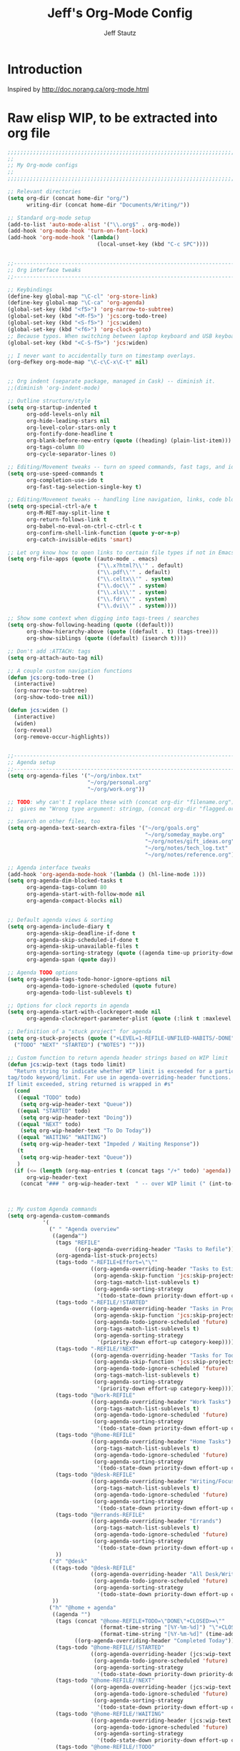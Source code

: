 #+TITLE: Jeff's Org-Mode Config
#+AUTHOR: Jeff Stautz
#+EMAIL: jeff@jeffstautz.com
#+LANGUAGE:  en
#+OPTIONS: toc:nil num:nil ^:nil H:4
#+PROPERTY: header-args :tangle "lisp/org-mode-init.el"

#+begin_quote

#+end_quote

#+TOC: headlines 2

* Introduction

Inspired by http://doc.norang.ca/org-mode.html

* 

* Raw elisp WIP, to be extracted into org file

#+name: org-mode-lisp-wip
#+BEGIN_SRC emacs-lisp
;;;;;;;;;;;;;;;;;;;;;;;;;;;;;;;;;;;;;;;;;;;;;;;;;;;;;;;;;;;;;;;;;;;;;;;;;;;;;;;
;;
;; My Org-mode configs
;;
;;;;;;;;;;;;;;;;;;;;;;;;;;;;;;;;;;;;;;;;;;;;;;;;;;;;;;;;;;;;;;;;;;;;;;;;;;;;;;;

;; Relevant directories
(setq org-dir (concat home-dir "org/")
      writing-dir (concat home-dir "Documents/Writing/"))

;; Standard org-mode setup
(add-to-list 'auto-mode-alist '("\\.org$" . org-mode))
(add-hook 'org-mode-hook 'turn-on-font-lock)
(add-hook 'org-mode-hook '(lambda()
                            (local-unset-key (kbd "C-c SPC"))))


;;-----------------------------------------------------------------------------
;; Org interface tweaks
;;-----------------------------------------------------------------------------

;; Keybindings
(define-key global-map "\C-cl" 'org-store-link)
(define-key global-map "\C-ca" 'org-agenda)
(global-set-key (kbd "<f5>") 'org-narrow-to-subtree)
(global-set-key (kbd "<M-f5>") 'jcs:org-todo-tree)
(global-set-key (kbd "<S-f5>") 'jcs:widen)
(global-set-key (kbd "<f6>") 'org-clock-goto)
;; Because typos. When switching between laptop keyboard and USB keyboard
(global-set-key (kbd "<C-S-f5>") 'jcs:widen)

;; I never want to accidentally turn on timestamp overlays.
(org-defkey org-mode-map "\C-c\C-x\C-t" nil)


;; Org indent (separate package, managed in Cask) -- diminish it.
;;(diminish 'org-indent-mode)

;; Outline structure/style
(setq org-startup-indented t
      org-odd-levels-only nil
      org-hide-leading-stars nil
      org-level-color-stars-only t
      org-fontify-done-headline t
      org-blank-before-new-entry (quote ((heading) (plain-list-item)))
      org-tags-column 80
      org-cycle-separator-lines 0)

;; Editing/Movement tweaks -- turn on speed commands, fast tags, and ido
(setq org-use-speed-commands t
      org-completion-use-ido t
      org-fast-tag-selection-single-key t)

;; Editing/Movement tweaks -- handling line navigation, links, code blocks
(setq org-special-ctrl-a/e t
      org-M-RET-may-split-line t
      org-return-follows-link t
      org-babel-no-eval-on-ctrl-c-ctrl-c t
      org-confirm-shell-link-function (quote y-or-n-p)
      org-catch-invisible-edits 'smart)

;; Let org know how to open links to certain file types if not in Emacs
(setq org-file-apps (quote ((auto-mode . emacs)
                            ("\\.x?html?\\'" . default)
                            ("\\.pdf\\'" . default)
                            ("\\.celtx\\'" . system)
                            ("\\.doc\\'" . system)
                            ("\\.xls\\'" . system)
                            ("\\.fdr\\'" . system)
                            ("\\.dvi\\'" . system))))

;; Show some context when digging into tags-trees / searches
(setq org-show-following-heading (quote ((default)))
      org-show-hierarchy-above (quote ((default . t) (tags-tree)))
      org-show-siblings (quote ((default) (isearch t))))

;; Don't add :ATTACH: tags
(setq org-attach-auto-tag nil)

;; A couple custom navigation functions
(defun jcs:org-todo-tree ()
  (interactive)
  (org-narrow-to-subtree)
  (org-show-todo-tree nil))

(defun jcs:widen ()
  (interactive)
  (widen)
  (org-reveal)
  (org-remove-occur-highlights))


;;-----------------------------------------------------------------------------
;; Agenda setup
;;-----------------------------------------------------------------------------
(setq org-agenda-files '("~/org/inbox.txt"
                         "~/org/personal.org"
                         "~/org/work.org"))

;; TODO: why can't I replace these with (concat org-dir "filename.org")?
;;  gives me "Wrong type argument: stringp, (concat org-dir "flagged.org")"

;; Search on other files, too
(setq org-agenda-text-search-extra-files '("~/org/goals.org"
                                           "~/org/someday_maybe.org"
                                           "~/org/notes/gift_ideas.org"
                                           "~/org/notes/tech_log.txt"
                                           "~/org/notes/reference.org"))

;; Agenda interface tweaks
(add-hook 'org-agenda-mode-hook '(lambda () (hl-line-mode 1)))
(setq org-agenda-dim-blocked-tasks t
      org-agenda-tags-column 80
      org-agenda-start-with-follow-mode nil
      org-agenda-compact-blocks nil)


;; Default agenda views & sorting
(setq org-agenda-include-diary t
      org-agenda-skip-deadline-if-done t
      org-agenda-skip-scheduled-if-done t
      org-agenda-skip-unavailable-files t
      org-agenda-sorting-strategy (quote ((agenda time-up priority-down) (todo priority-down) (tags priority-down)))
      org-agenda-span (quote day))

;; Agenda TODO options
(setq org-agenda-tags-todo-honor-ignore-options nil
      org-agenda-todo-ignore-scheduled (quote future)
      org-agenda-todo-list-sublevels t)

;; Options for clock reports in agenda
(setq org-agenda-start-with-clockreport-mode nil
      org-agenda-clockreport-parameter-plist (quote (:link t :maxlevel 3)))

;; Definition of a "stuck project" for agenda
(setq org-stuck-projects (quote ("+LEVEL=1-REFILE-UNFILED-HABITS/-DONE"
  ("TODO" "NEXT" "STARTED") ("NOTES") "")))

;; Custom function to return agenda header strings based on WIP limit
(defun jcs:wip-text (tags todo limit)
  "Return string to indicate whether WIP limit is exceeded for a particular
tag/todo keyword/limit. For use in agenda-overriding-header functions.
If limit exceeded, string returned is wrapped in #s"
  (cond
   ((equal "TODO" todo)
    (setq org-wip-header-text "Queue"))
   ((equal "STARTED" todo)
    (setq org-wip-header-text "Doing"))
   ((equal "NEXT" todo)
    (setq org-wip-header-text "To Do Today"))
   ((equal "WAITING" "WAITING")
    (setq org-wip-header-text "Impeded / Waiting Response"))
   (t
    (setq org-wip-header-text "Queue"))
   )
  (if (<= (length (org-map-entries t (concat tags "/+" todo) 'agenda)) limit)
      org-wip-header-text
    (concat "### " org-wip-header-text  " -- over WIP limit (" (int-to-string limit) ") ###")))



;; My custom Agenda commands
(setq org-agenda-custom-commands
           '(
             (" " "Agenda overview"
              ((agenda"")
			   (tags "REFILE" 
					 ((org-agenda-overriding-header "Tasks to Refile")))
			   (org-agenda-list-stuck-projects) 
			   (tags-todo "-REFILE+Effort=\"\""
						  ((org-agenda-overriding-header "Tasks to Estimate")
						   (org-agenda-skip-function 'jcs:skip-projects)
						   (org-tags-match-list-sublevels t)
						   (org-agenda-sorting-strategy
							'(todo-state-down priority-down effort-up category-keep))))
			   (tags-todo "-REFILE/!STARTED"
			    		  ((org-agenda-overriding-header "Tasks in Progress")
			    		   (org-agenda-skip-function 'jcs:skip-projects)
			    		   (org-agenda-todo-ignore-scheduled 'future)
			    		   (org-tags-match-list-sublevels t)
			    		   (org-agenda-sorting-strategy
			    			'(priority-down effort-up category-keep))))
			   (tags-todo "-REFILE/!NEXT"
			    		  ((org-agenda-overriding-header "Tasks for Today")
			    		   (org-agenda-skip-function 'jcs:skip-projects)
			    		   (org-agenda-todo-ignore-scheduled 'future)
			    		   (org-tags-match-list-sublevels t)
			    		   (org-agenda-sorting-strategy
			    			'(priority-down effort-up category-keep))))
			   (tags-todo "@work-REFILE"
						  ((org-agenda-overriding-header "Work Tasks")
						   (org-tags-match-list-sublevels t)
						   (org-agenda-todo-ignore-scheduled 'future)
						   (org-agenda-sorting-strategy
							'(todo-state-down priority-down effort-up category-keep))))
			   (tags-todo "@home-REFILE"
						  ((org-agenda-overriding-header "Home Tasks")
						   (org-tags-match-list-sublevels t)
						   (org-agenda-todo-ignore-scheduled 'future)
						   (org-agenda-sorting-strategy
							'(todo-state-down priority-down effort-up category-keep))))
			   (tags-todo "@desk-REFILE"
						  ((org-agenda-overriding-header "Writing/Focused Tasks")
						   (org-tags-match-list-sublevels t)
						   (org-agenda-todo-ignore-scheduled 'future)
						   (org-agenda-sorting-strategy
							'(todo-state-down priority-down effort-up category-keep))))
			   (tags-todo "@errands-REFILE"
						  ((org-agenda-overriding-header "Errands")
						   (org-tags-match-list-sublevels t)
						   (org-agenda-todo-ignore-scheduled 'future)
						   (org-agenda-sorting-strategy
							'(todo-state-down priority-down effort-up category-keep))))
			   ))
			 ("d" "@desk"
              ((tags-todo "@desk-REFILE" 
						  ((org-agenda-overriding-header "All Desk/Writing Tasks")
						   (org-agenda-todo-ignore-scheduled 'future)
						   (org-agenda-sorting-strategy
							'(todo-state-down priority-down effort-up category-keep))))
              ))
             ("h" "@home + agenda"
              ((agenda "")
               (tags (concat "@home-REFILE+TODO=\"DONE\"+CLOSED>=\""
                             (format-time-string "[%Y-%m-%d]") "\"+CLOSED<=\""
                             (format-time-string "[%Y-%m-%d]" (time-add (current-time) (days-to-time 1))) "\"")
                     ((org-agenda-overriding-header "Completed Today")))
               (tags-todo "@home-REFILE/!STARTED" 
						  ((org-agenda-overriding-header (jcs:wip-text "@home" "STARTED" 1))
						   (org-agenda-todo-ignore-scheduled 'future)
						   (org-agenda-sorting-strategy
							'(todo-state-down priority-down priority-down effort-up category-keep))))
               (tags-todo "@home-REFILE/!NEXT"
                          ((org-agenda-overriding-header (jcs:wip-text "@home" "NEXT" 3))
						   (org-agenda-todo-ignore-scheduled 'future)
						   (org-agenda-sorting-strategy
							'(todo-state-down priority-down effort-up category-keep))))
               (tags-todo "@home-REFILE/!WAITING"
                          ((org-agenda-overriding-header (jcs:wip-text "@home" "WAITING" 3))
						   (org-agenda-todo-ignore-scheduled 'future)
						   (org-agenda-sorting-strategy
							'(todo-state-down priority-down effort-up category-keep))))
               (tags-todo "@home-REFILE/!TODO"
                          ((org-agenda-overriding-header (jcs:wip-text "@home" "TODO" 20))
						   (org-agenda-todo-ignore-scheduled 'future)
						   (org-agenda-sorting-strategy
							'(todo-state-down priority-down effort-up category-keep))))
               (tags (concat "@home-REFILE+TODO=\"DONE\"+CLOSED>=\""
                             (format-time-string "[%Y-%m-%d]"
                                                 (time-subtract (current-time) (days-to-time 1)))
                             "\"+CLOSED<=\""
                             (format-time-string "[%Y-%m-%d]") "\"")
                     ((org-agenda-overriding-header "Completed Yesterday")))
               (tags (concat "@home-REFILE+TODO=\"DONE\"+CLOSED>=\""
                             (format-time-string "[%Y-%m-%d]"
                                                 (time-subtract (current-time) (days-to-time 2)))
                             "\"+CLOSED<=\""
                             (format-time-string "[%Y-%m-%d]"
                                                 (time-subtract (current-time) (days-to-time 1))) "\"")
                     ((org-agenda-overriding-header "Completed Two Days Ago")))
               (tags (concat "@home-REFILE+TODO=\"DONE\"+CLOSED>=\""
                             (format-time-string "[%Y-%m-%d]"
                                                 (time-subtract (current-time) (days-to-time 3)))
                             "\"+CLOSED<=\""
                             (format-time-string "[%Y-%m-%d]"
                                                 (time-subtract (current-time) (days-to-time 2))) "\"")
                     ((org-agenda-overriding-header "Completed Three Days Ago")))
               
               ))
             ("r" "@errands" tags-todo "@errands")
             ("w" "@work + agenda"
              ((agenda "")
               (tags (concat "@work-REFILE+TODO=\"DONE\"+CLOSED>=\""
                             (format-time-string "[%Y-%m-%d]") "\"+CLOSED<=\""
                             (format-time-string "[%Y-%m-%d]" (time-add (current-time) (days-to-time 1))) "\"")
                     ((org-agenda-overriding-header "Completed Today")))
               (tags-todo "@work-REFILE/!STARTED" 
						  ((org-agenda-overriding-header (jcs:wip-text "@work" "STARTED" 1))
						   (org-agenda-todo-ignore-scheduled 'future)
						   (org-agenda-sorting-strategy
							'(todo-state-down priority-down effort-up category-keep))))
               (tags-todo "@work-REFILE/!NEXT"
                          ((org-agenda-overriding-header (jcs:wip-text "@work" "NEXT" 5))
						   (org-agenda-todo-ignore-scheduled 'future)
						   (org-agenda-sorting-strategy
							'(todo-state-down priority-down effort-up category-keep))))
               (tags-todo "@work-REFILE/!WAITING"
                          ((org-agenda-overriding-header (jcs:wip-text "@work" "WAITING" 5))
						   (org-agenda-todo-ignore-scheduled 'future)
						   (org-agenda-sorting-strategy
							'(todo-state-down priority-down effort-up category-keep))))
               (tags-todo "@work-REFILE/!TODO"
                          ((org-agenda-overriding-header (jcs:wip-text "@work" "TODO" 20))
						   (org-agenda-todo-ignore-scheduled 'future)
						   (org-agenda-sorting-strategy
							'(todo-state-down priority-down effort-up category-keep))))
               (tags (concat "@work-REFILE+TODO=\"DONE\"+CLOSED>=\""
                             (format-time-string "[%Y-%m-%d]"
                                                 (time-subtract (current-time) (days-to-time 1)))
                             "\"+CLOSED<=\""
                             (format-time-string "[%Y-%m-%d]") "\"")
                     ((org-agenda-overriding-header "Completed Yesterday")))
               (tags (concat "@work-REFILE+TODO=\"DONE\"+CLOSED>=\""
                             (format-time-string "[%Y-%m-%d]"
                                                 (time-subtract (current-time) (days-to-time 2)))
                             "\"+CLOSED<=\""
                             (format-time-string "[%Y-%m-%d]"
                                                 (time-subtract (current-time) (days-to-time 1))) "\"")
                     ((org-agenda-overriding-header "Completed Two Days Ago")))
               (tags (concat "@work-REFILE+TODO=\"DONE\"+CLOSED>=\""
                             (format-time-string "[%Y-%m-%d]"
                                                 (time-subtract (current-time) (days-to-time 3)))
                             "\"+CLOSED<=\""
                             (format-time-string "[%Y-%m-%d]"
                                                 (time-subtract (current-time) (days-to-time 2))) "\"")
                     ((org-agenda-overriding-header "Completed Three Days Ago")))
               
               ))
             ("p" "Public @work todos"
              ((tags-todo "@work-REFILE-noexport/!TODO"
                          ((org-agenda-overriding-header (jcs:wip-text "@work" "TODO" 20))
						   (org-agenda-todo-ignore-scheduled 'future)
						   (org-agenda-sorting-strategy
							'(todo-state-down priority-down effort-up category-keep))))
               (tags-todo "@work-REFILE-noexport/!WAITING"
                          ((org-agenda-overriding-header (jcs:wip-text "@work" "WAITING" 1))
						   (org-agenda-todo-ignore-scheduled 'future)
						   (org-agenda-sorting-strategy
							'(todo-state-down priority-down effort-up category-keep))))
               (tags-todo "@work-REFILE-noexport/!NEXT"
                          ((org-agenda-overriding-header (jcs:wip-text "@work" "NEXT" 5))
						   (org-agenda-todo-ignore-scheduled 'future)
						   (org-agenda-sorting-strategy
							'(todo-state-down priority-down effort-up category-keep))))
               (tags-todo "@work-REFILE-noexport/!STARTED" 
						  ((org-agenda-overriding-header (jcs:wip-text "@work" "STARTED" 1))
						   (org-agenda-todo-ignore-scheduled 'future)
						   (org-agenda-sorting-strategy
							'(todo-state-down priority-down effort-up category-keep))))               
               (tags (concat "@work-REFILE-noexport+TODO=\"DONE\"+CLOSED>=\""
                             (format-time-string "[%Y-%m-%d]") "\"+CLOSED<=\""
                             (format-time-string "[%Y-%m-%d]" (time-add (current-time) (days-to-time 1))) "\"")
                     ((org-agenda-overriding-header "Completed Today")))
               (tags (concat "@work-REFILE-noexport+TODO=\"DONE\"+CLOSED>=\""
                             (format-time-string "[%Y-%m-%d]"
                                                 (time-subtract (current-time) (days-to-time 1)))
                             "\"+CLOSED<=\""
                             (format-time-string "[%Y-%m-%d]") "\"")
                     ((org-agenda-overriding-header "Completed Yesterday")))
               (tags (concat "@work-REFILE-noexport+TODO=\"DONE\"+CLOSED>=\""
                             (format-time-string "[%Y-%m-%d]"
                                                 (time-subtract (current-time) (days-to-time 2)))
                             "\"+CLOSED<=\""
                             (format-time-string "[%Y-%m-%d]"
                                                 (time-subtract (current-time) (days-to-time 1))) "\"")
                     ((org-agenda-overriding-header "Completed Two Days Ago")))
               (tags (concat "@work-REFILE-noexport+TODO=\"DONE\"+CLOSED>=\""
                             (format-time-string "[%Y-%m-%d]"
                                                 (time-subtract (current-time) (days-to-time 3)))
                             "\"+CLOSED<=\""
                             (format-time-string "[%Y-%m-%d]"
                                                 (time-subtract (current-time) (days-to-time 2))) "\"")
                     ((org-agenda-overriding-header "Completed Three Days Ago"))))
               nil
               ("~/Desktop/work.html"))
			 ))

;; A couple of helper functions for org agendas from Bernt Hansen
;;   http://doc.norang.ca/org-mode.html
(defun jcs:is-project-p ()
  "Any task with a todo keyword subtask"
  (let ((has-subtask)
        (subtree-end (save-excursion (org-end-of-subtree t)))
        (is-a-task (member (nth 2 (org-heading-components)) org-todo-keywords-1)))
    (save-excursion
      (forward-line 1)
      (while (and (not has-subtask)
                  (< (point) subtree-end)
                  (re-search-forward "^\*+ " subtree-end t))
        (when (member (org-get-todo-state) org-todo-keywords-1)
          (setq has-subtask t))))
    (and is-a-task has-subtask)))

(defun jcs:skip-projects ()
  "Skip trees that are projects"
  (let ((next-headline (save-excursion (or (outline-next-heading) (point-max)))))
    (cond
     ((jcs:is-project-p)
      next-headline)
     (t
      nil))))


;;-----------------------------------------------------------------------------
;; Diary and appt settings
;;-----------------------------------------------------------------------------
(setq diary-file (concat org-dir "calendar.diary"))
(add-hook 'diary-display-hook 'fancy-diary-display)
(setq diary-list-entries-hook
      '(diary-include-other-diary-files diary-sort-entries))
(add-hook 'diary-mark-diary-entries-hook 'diary-mark-included-diary-files)

(require 'appt)
(setq org-agenda-include-diary t)
(setq appt-time-msg-list nil)
(org-agenda-to-appt)

;; Re-load agenda dates/items into appt whenever I load agenda view
(defadvice  org-agenda-redo (after org-agenda-redo-add-appts)
  "Pressing `r' on the agenda will also add appointments."
  (progn 
    (setq appt-time-msg-list nil)
    (org-agenda-to-appt)))

(ad-activate 'org-agenda-redo)

;; Reset the appointments every day at one minute after midnight
(run-at-time "24:01" 86400 'org-agenda-redo)

;; Set Agenda view to show Habits again each day at 4am
(run-at-time "04:00" 86400 '(lambda () (setq org-habit-show-habits t)))


;;-----------------------------------------------------------------------------
;; TODOs and Tags
;;-----------------------------------------------------------------------------
(setq org-default-priority 69
      org-lowest-priority 69
      org-priority-start-cycle-with-default t
      org-enforce-todo-checkbox-dependencies nil
      org-enforce-todo-dependencies nil)

;; Org-habit options for tracking repeating 'habit' tasks
(require 'org-habit)
(setq org-habit-show-habits-only-for-today nil
      org-habit-show-all-today t)

;; Options for setting IDs on TODO items when exporting
(setq org-id-include-domain nil
      org-id-method (quote uuidgen))


;;-----------------------------------------------------------------------------
;; Time tracking, logging, & effort estimates
;;-----------------------------------------------------------------------------

;; My values for time estimates and focus levels
(setq org-global-properties (quote (("Effort_ALL" .
                                     "0:05 0:15 0:30 1:00 2:00 4:00 8:00")
                                    ("Focus_ALL" . "High Medium Low"))))

;; Some basic clocking display options
(setq org-clock-into-drawer t
      org-clock-sound nil
      org-clock-mode-line-total 'current
      org-clock-history-length 10
      org-clock-clocked-in-display 'mode-line)

;; Sometimes I change tasks I'm clocking quickly - this removes clocked tasks with 0:00 duration
(setq org-clock-out-remove-zero-time-clocks t)

;; I want my clock to display in the frame title.
;; This is a quick hack to see if productivity apps recognize this.
(add-hook 'org-clock-in-hook 'jcs:clock-in-frame)
(add-hook 'org-clock-out-hook 'jcs:clock-out-frame)

(defun jcs:clock-in-frame ()
      (setq frame-title-format '("" "[" org-clock-current-task "]")))

  (defun jcs:clock-out-frame ()
    (setq frame-title-format '("" "%b")))


;; Set the default task while at work -- This is the "General organization" task in work.org
(defvar jcs:work-org-task-id "DB00839E-39A9-4023-8494-25EA0BDCF16D")

(setq jcs:keep-clock-running nil)

(defun jcs:clock-in-organization-task-as-default ()
  (interactive)
  (org-with-point-at (org-id-find jcs:work-org-task-id 'marker)
    (org-clock-in '(16))))


  ;;-----------------------------------------------------------------------------
  ;; jcs:getcals --- Sync my Google Calendars to emacs diary
  ;;-----------------------------------------------------------------------------
  (require 'icalendar)
  
  (defun getcal (url)
    "Download ics file and add to diary"
    (let ((tmpfile (url-file-local-copy url)))
      (icalendar-import-file tmpfile "~/org/calendar.diary" t)
      (kill-buffer (car (last (split-string tmpfile "/"))))
      )
    )
  
  ;; Grab google calendars from secrets.el.gpg
  (defun jcs:getcals ()
    (interactive)
    (if (not (boundp 'google-calendars))
        (jcs:decrypt-secrets))
      (find-file "~/org/calendar.diary")
      (flush-lines "^[& ]")
      (dolist (url google-calendars) (getcal url))
      (kill-buffer "calendar.diary"))
  
  
  ;;-----------------------------------------------------------------------------
  ;; jcs:clock functions --- Functions to clock into/out of  a particular item in
  ;; projects.org (OR create a new item and clock into it)
  ;; (NOTE: Doesn't work at the moment -- fix this)
  ;;-----------------------------------------------------------------------------
   (defun jcs:clock-in-to-string (theString &optional theCategory)
    "Clock into a particular item in ~/org/work.org file. Takes optional Category param."
    (interactive)
    (save-excursion
      (let (filepath filename mybuffer)
        (setq filepath "/Users/jeff.stautz/org/work.org"
              filename (file-name-nondirectory filepath)
              mybuffer (find-file filepath))
        (goto-char (point-min))
        (widen) 
        ;; if no category defined, try to find string in file and clock in
        (if (eq theCategory nil)
            (if (search-forward theString nil t)
                (org-clock-in)
              ;; if not found in buffer, insert new item at end and clock into it
              (goto-char (point-max))
              (insert (concat "*** " theString))
              (goto-char (point-max))
              (org-clock-in))
          ;; thecategory is non-nil, so this is a new item w/ category
          (goto-char (point-max))
          (insert (concat "*** " theString "\n  :PROPERTIES:\n  :CATEGORY: " theCategory "\n  :END:\n"))
          (goto-char (point-max))
          (org-clock-in)))))
  
  (defun jcs:clock-out (&optional theString theCategory)
    (org-clock-out))


(defun jcs:punch-in (arg)
  "Start continuous clocking and set the default task to the
selected task.  If no task is selected set the Organization task
as the default task."
  (interactive "p")
  (setq jcs:keep-clock-running t)
  (if (equal major-mode 'org-agenda-mode)
      ;;
      ;; We're in the agenda
      ;;
      (let* ((marker (org-get-at-bol 'org-hd-marker))
             (tags (org-with-point-at marker (org-get-tags-at))))
        (if (and (eq arg 4) tags)
            (org-agenda-clock-in '(16))
          (jcs:clock-in-organization-task-as-default)))
    ;;
    ;; We are not in the agenda
    ;;
    (save-restriction
      (widen)
      ; Find the tags on the current task
      (if (and (equal major-mode 'org-mode) (not (org-before-first-heading-p)) (eq arg 4))
          (org-clock-in '(16))
        (jcs:clock-in-organization-task-as-default)))))

(defun jcs:punch-out ()
  (interactive)
  (setq jcs:keep-clock-running nil)
  (when (org-clock-is-active)
    (org-clock-out))
  (org-agenda-remove-restriction-lock))


(defun jcs:clock-in-default-task ()
  (save-excursion
    (org-with-point-at org-clock-default-task
      (org-clock-in))))


(defun jcs:clock-out-maybe ()
  (when (and jcs:keep-clock-running
             (not org-clock-clocking-in)
             (marker-buffer org-clock-default-task)
             (not org-clock-resolving-clocks-due-to-idleness))
    (jcs:clock-in-organization-task-as-default)))

(add-hook 'org-clock-out-hook 'jcs:clock-out-maybe 'append)


(setq org-time-stamp-rounding-minutes (quote (5 5)))

;; Clock out when moving task to a done state
(setq org-clock-out-when-done t)

;; Idle time / resume options
(setq org-clock-idle-time 5
      org-clock-in-resume t)

;;org clocks if I restart emacs w/ running clock
(setq org-clock-persist t
      org-clock-persist-file "~/.emacs.d/.org-clock-save.el")
(org-clock-persistence-insinuate)
;; Do not prompt to resume an active clock
(setq org-clock-persist-query-resume nil)

;; Enable auto clock resolution for finding open clocks
(setq org-clock-auto-clock-resolution (quote when-no-clock-is-running))

;; Include current clocking task in clock reports
(setq org-clock-report-include-clocking-task t)


;; When and how to log TODO changes and scheduling changes
(setq org-log-done (quote time)
      org-log-into-drawer "LOGBOOK"
      org-log-repeat (quote time)
      org-log-redeadline (quote note)
      org-log-reschedule (quote note))



;; Change task to STARTED when clocking in -- from Bernt Hansen
(setq org-clock-in-switch-to-state 'jcs:clock-in-to-started)

(defun jcs:clock-in-to-started (kw)
  "Switch task from TODO or NEXT to STARTED when clocking in.
Skips capture tasks."
  (if (and (member (org-get-todo-state) (list "TODO" "NEXT"))
           (not (and (boundp 'org-capture-mode) org-capture-mode)))
      "STARTED"))

;; Get rid of empty clock/property drawers -- from Bernt Hansen
(defun jcs:remove-empty-drawer-on-clock-out ()
  (interactive)
  (save-excursion
    (beginning-of-line 0)
    (org-remove-empty-drawer-at (point))))

(add-hook 'org-clock-out-hook 'jcs:remove-empty-drawer-on-clock-out 'append)




;;-----------------------------------------------------------------------------
;; Capture, Refile, Archive
;;-----------------------------------------------------------------------------

;; Where to look for refile targets
;; TODO figure out a more concise way to to this using org-agenda-files, minus inbox, plus someday
;; Note that because of the way my work.org file is organized, I want top-level targets there
;; but 2nd-level targets everywhere else.
(setq org-refile-targets (quote (("/Users/jeff.stautz/org/work.org" :maxlevel . 1)
                                 ("/Users/jeff.stautz/org/personal.org" :maxlevel . 1)
                                 ("/Users/jeff.stautz/org/someday_maybe.org" :maxlevel . 2)
				 ("/Users/jeff.stautz/org/work.org" :tag . "1_1"))))


;; Archiving options
(setq org-archive-location (concat org-dir "archives.org::")
      org-archive-mark-done nil)

;; Refile to date tree -- useful for refiling into a journal file organized in org datetree format
;; NOTE: this is finicky right now and I'm not sure why. Need to review at some point.
(defun org-refile-to-datetree ()
  "Refile a subtree to a datetree corresponding to its timestamp."
  (interactive)
  (let* ((datetree-date (org-entry-get nil "TIMESTAMP" t))
         (date (org-date-to-gregorian datetree-date)))
    (when date
      (save-excursion
        (org-cut-subtree)
        (org-datetree-find-date-create date nil)
        (org-narrow-to-subtree)
        (show-subtree)
        (org-end-of-subtree t)
        (newline)
        (goto-char (point-max))
        (org-paste-subtree 4)
        (widen)))))

;; (defun org-refile-to-datetree (&optional file)
;;   "Refile a subtree to a datetree corresponding to it's timestamp.

;; The current time is used if the entry has no timestamp. If FILE
;; is nil, refile in the current file."
;;   (interactive "f")
;;   (let* ((datetree-date (or (org-entry-get nil "TIMESTAMP" t)
;;                             (org-read-date t nil "now")))
;;          (date (org-date-to-gregorian datetree-date))
;;          )
;;     (save-excursion
;;       (with-current-buffer (current-buffer)
;;         (org-cut-subtree)
;;         (if file (find-file file))
;;         (org-datetree-find-date-create date)
;;         (org-narrow-to-subtree)
;;         (show-subtree)
;;         (org-end-of-subtree t)
;;         (newline)
;;         (goto-char (point-max))
;;         (org-paste-subtree 4)
;;         (widen)
;;         ))
;;     )
;;   )




;;-----------------------------------------------------------------------------
;; Custom link types
;;-----------------------------------------------------------------------------

;; Jira links are in the format: [[jira:PROJ-123][Link to Proj-123]]
(jcs:decrypt-secrets)
(org-add-link-type "jira" 'org-jira-open)
(setq org-jira-url org-jira-url)

(defun org-jira-open (issue)
  "Visit details page for JIRA issue on HootSuite's Jira site
     Issue agrument should be a valid issue ID, e.g. AND-123"
  (org-open-link-from-string (concat org-jira-url "browse/" issue)))


;;-----------------------------------------------------------------------------
;; Exporting and Publishing
;;-----------------------------------------------------------------------------
(setq org-export-with-TeX-macros nil
      org-table-export-default-format "orgtbl-to-csv")

;; Export calendar options
(setq org-combined-agenda-icalendar-file (concat org-dir "org.ics")
      org-icalendar-combined-name "Org"
      org-icalendar-include-todo t
      org-icalendar-store-UID t)

;; Testing some agenda export functions
(setq org-agenda-exporter-settings
                '((htmlize-output-type 'css)))

;; Set styles for htmlize agenda export
(setq org-agenda-export-html-style "<style type=\"text/css\">
       p { font-weight: normal; color: gray; }
       .org-agenda-structure {
          font-size: 110%;
          color: #003399;
          font-weight: 600;
       }
       .org-todo {
          color: #cc6666;
          font-weight: bold;
       }
       .org-agenda-done {
          color: #339933;
       }
       .org-done {
          color: #339933;
       }
       .title { text-align: center; }
       .todo, .deadline { color: red; }
       .done { color: green; }
    </style>")

;; Some publishing settings stolen from Bernt Hansen

;; Inline images in HTML instead of producting links to the image
(setq org-html-inline-images t)
;; Do not use sub or superscripts - I currently don't need this functionality in my documents
(setq org-export-with-sub-superscripts nil)
; Use org.css from the norang website for export document stylesheets
(setq org-html-head "<link rel=\"stylesheet\" href=\"org.css\" type=\"text/css\" />")
(setq org-html-head-include-default-style nil)

;;-----------------------------------------------------------------------------
;; Notifications -- use terminal-notifier to send org & calendar notifications
;;-----------------------------------------------------------------------------

;; Send org notifications to terminal-notify
(setq org-show-notification-handler '(lambda (notification) (terminal-notifier-notify "org-mode notification:" notification)))

;; Send Appt reminders to terminal-notify
(progn
  (appt-activate 1)
  (setq appt-display-format 'window
        appt-disp-window-function (function my-appt-disp-window))
  (defun my-appt-disp-window (min-to-app new-time msg)
    (terminal-notifier-notify "Reminder" (format "%s" msg))))


;;-----------------------------------------------------------------------------
;; org-mobile settings -- for export/sync to iOS app
;;-----------------------------------------------------------------------------

(setq org-mobile-files '(org-agenda-files
                         org-agenda-text-search-extra-files)
      org-mobile-inbox-for-pull (concat org-dir "inbox.txt")
      org-mobile-directory (concat home-dir "Dropbox/Apps/MobileOrg")
      org-mobile-use-encryption t)

;; decrypt using keys in my secrets.el file
(add-hook 'org-mobile-pre-push-hook 'jcs:decrypt-secrets)
(add-hook 'org-mobile-pre-pull-hook 'jcs:decrypt-secrets)

;; I don't care about possible leakage in autosave files
(setq org-crypt-disable-auto-save nil)


;;-----------------------------------------------------------------------------
;; Fontify source blocks in org-mode (babel)
;;-----------------------------------------------------------------------------

(setq org-src-fontify-natively t)


;;-----------------------------------------------------------------------------
;; Ditaa setup
;;-----------------------------------------------------------------------------

(org-babel-do-load-languages
 'org-babel-load-languages
 '((ditaa . t)))
(setq org-ditaa-jar-path (concat home-dir "bin/ditaa.jar"))

(diminish 'org-indent-mode)

#+END_SRC
